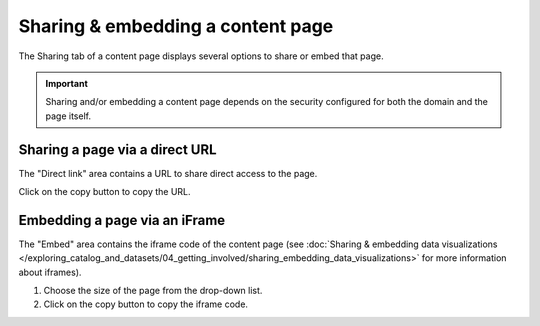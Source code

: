 Sharing & embedding a content page
==================================

The Sharing tab of a content page displays several options to share or embed that page.

.. admonition:: Important
   :class: important

   Sharing and/or embedding a content page depends on the security configured for both the domain and the page itself.

.. image:: images/sharing_tab.png

Sharing a page via a direct URL
-------------------------------

The "Direct link" area contains a URL to share direct access to the page.

Click on the copy button |icon-copypaste| to copy the URL.

Embedding a page via an iFrame
------------------------------

The "Embed" area contains the iframe code of the content page (see :doc:`Sharing & embedding data visualizations </exploring_catalog_and_datasets/04_getting_involved/sharing_embedding_data_visualizations>` for more information about iframes).

1. Choose the size of the page from the drop-down list.
2. Click on the copy button |icon-copypaste| to copy the iframe code.






.. |icon-copypaste| image:: images/icon_copypaste.png
    :width: 29px
    :height: 28px

